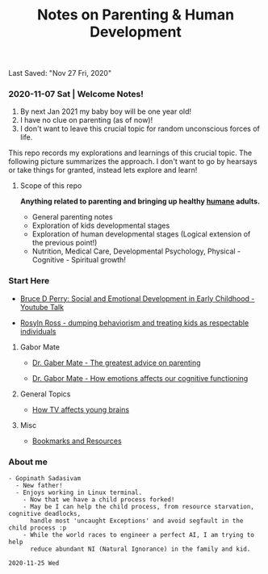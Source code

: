 #+TITLE: Notes on Parenting & Human Development
Last Saved: "Nov 27 Fri, 2020"

*** 2020-11-07 Sat | Welcome Notes!

1. By next Jan 2021 my baby boy will be one year old!
2. I have no clue on parenting (as of now)!
3. I don't want to leave this crucial topic for random unconscious forces of life.

This repo records my explorations and learnings of this crucial topic. The following picture summarizes the approach.
I don't want to go by hearsays or take things for granted, instead lets explore and learn!

[[file:./.imgs/2020-11-07-211824.png]]

**** Scope of this repo

*Anything related to parenting and bringing up healthy _humane_ adults.*

- General parenting notes
- Exploration of kids developmental stages
- Exploration of human developmental stages (Logical extension of the previous point!)
- Nutrition, Medical Care, Developmental Psychology, Physical - Cognitive - Spiritual growth!


*** Start Here

- [[file:contents/by-author/bruce-d-perry/youtube-talks.org][Bruce D Perry: Social and Emotional Development in Early Childhood - Youtube Talk]]

- [[file:contents/by-author/roslyn-ross/roslyn-ross-talks.org][Rosyln Ross - dumping behaviorism and treating kids as respectable individuals]]


***** Gabor Mate

- [[file:contents/by-author/dr-gabor-mate/gabor-mate-talks.org][Dr. Gaber Mate - The greatest advice on parenting]]

- [[file:contents/by-author/dr-gabor-mate/gabor-mate-how-emotions-affect-our-cognitive-functioning.org][Dr. Gabor Mate - How emotions affects our cognitive functioning]]


***** General Topics

- [[file:contents/general/2020-11-25-how-tv-affects-young-brains-of-children.org][How TV affects young brains]]

***** Misc

- [[file:contents/bookmarks-resources.org][Bookmarks and Resources]]

*** About me

#+BEGIN_SRC
- Gopinath Sadasivam
  - New father!
  - Enjoys working in Linux terminal.
    - Now that we have a child process forked!
    - May be I can help the child process, from resource starvation, cognitive deadlocks,
      handle most 'uncaught Exceptions' and avoid segfault in the child process :p
    - While the world races to engineer a perfect AI, I am trying to help
      reduce abundant NI (Natural Ignorance) in the family and kid.

2020-11-25 Wed
#+END_SRC
